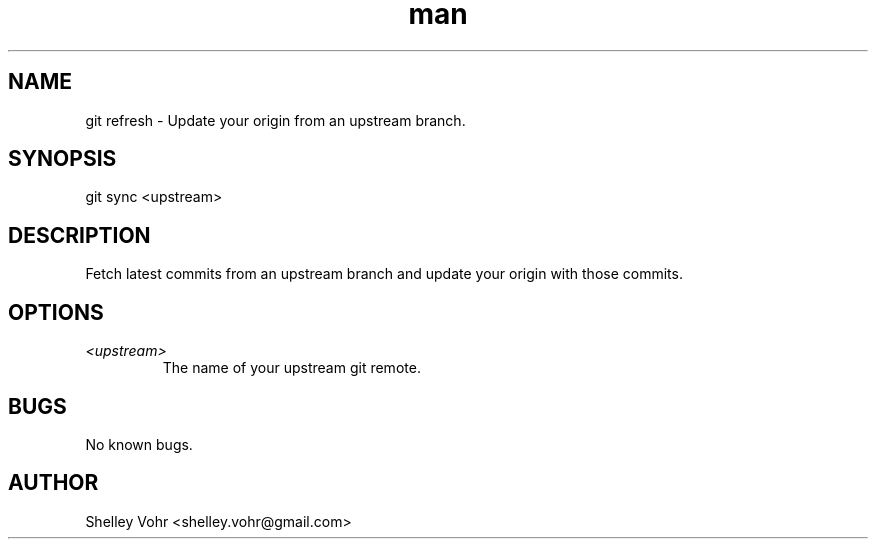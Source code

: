 .\" Manpage for git-sync
.TH man 1 "November 2019" "1.0" "git sync man page"
.SH NAME
git refresh \- Update your origin from an upstream branch.
.SH SYNOPSIS
git sync <upstream>
.SH DESCRIPTION
Fetch latest commits from an upstream branch and update your origin
with those commits.
.SH OPTIONS
.TP
.I <upstream>
The name of your upstream git remote.
.SH BUGS
No known bugs.
.SH AUTHOR
Shelley Vohr <shelley.vohr@gmail.com>
